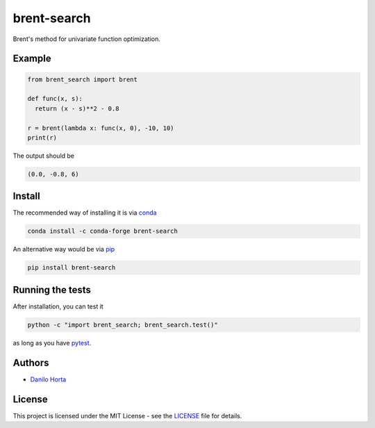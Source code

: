 brent-search
============

|PyPI-Status| |PyPI-Versions| |Conda-Forge-Status| |Build-Status|
|Codacy-Grade| |LICENCE|

Brent's method for univariate function optimization.

Example
-------

.. code:: python

    from brent_search import brent

    def func(x, s):
      return (x - s)**2 - 0.8

    r = brent(lambda x: func(x, 0), -10, 10)
    print(r)

The output should be

.. code::

    (0.0, -0.8, 6)

Install
-------

The recommended way of installing it is via
conda_

.. code:: bash

    conda install -c conda-forge brent-search

An alternative way would be via pip_

.. code:: bash

    pip install brent-search

Running the tests
-----------------

After installation, you can test it

.. code:: bash

    python -c "import brent_search; brent_search.test()"

as long as you have pytest_.

Authors
-------

* `Danilo Horta`_

License
-------

This project is licensed under the MIT License - see the
LICENSE_ file for details.

.. |Build-Status| image:: https://travis-ci.org/limix/brent-search.svg?branch=master
    :target: https://travis-ci.org/limix/brent-search

.. |Codacy-Grade| image:: https://api.codacy.com/project/badge/Grade/259a10b874124d91bccf61e516522607
    :target: https://www.codacy.com/app/danilo.horta/brent-search?utm_source=github.com&amp;utm_medium=referral&amp;utm_content=limix/brent-search&amp;utm_campaign=Badge_Grade

.. |PyPI-Status| image:: https://img.shields.io/pypi/v/brent-search.svg
    :target: https://pypi.python.org/pypi/brent-search

.. |PyPI-Downloads| image:: https://img.shields.io/pypi/dm/brent-search.svg
    :target: https://pypi.python.org/pypi/brent-search

.. |PyPI-Versions| image:: https://img.shields.io/pypi/pyversions/brent-search.svg
    :target: https://pypi.python.org/pypi/brent-search

.. |Conda-Forge-Status| image:: https://anaconda.org/conda-forge/brent-search/badges/version.svg
    :target: https://anaconda.org/conda-forge/brent-search

.. |LICENCE| image:: https://img.shields.io/pypi/l/brent-search.svg
    :target: https://raw.githubusercontent.com/brent-search/brent-search/master/LICENCE

.. |PyTest| image:: http://docs.pytest.org/en/latest/
    :target: http://docs.pytest.org/en/latest/

.. _LICENSE: https://raw.githubusercontent.com/limix/brent-search/master/LICENSE

.. _Danilo Horta: https://github.com/horta

.. _conda: http://conda.pydata.org/docs/index.html

.. _pip: https://pypi.python.org/pypi/pip

.. _pytest: http://docs.pytest.org/en/latest/
